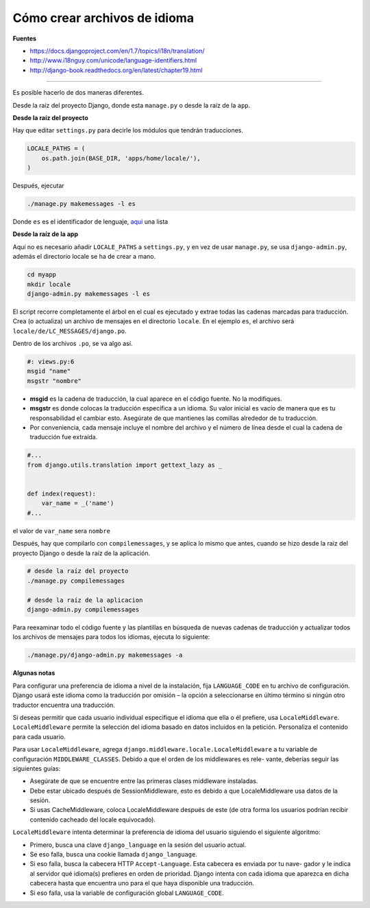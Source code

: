.. _reference-programacion-python-django-how_to_create_language_files:

#############################
Cómo crear archivos de idioma
#############################

**Fuentes**

* https://docs.djangoproject.com/en/1.7/topics/i18n/translation/
* http://www.i18nguy.com/unicode/language-identifiers.html
* http://django-book.readthedocs.org/en/latest/chapter19.html

-------

Es posible hacerlo de dos maneras diferentes.

Desde la raíz del proyecto Django, donde esta ``manage.py`` o desde
la raíz de la ``app``.

**Desde la raíz del proyecto**

Hay que editar ``settings.py`` para decirle los módulos que tendrán
traducciones.

.. code-block:: python

    LOCALE_PATHS = (
        os.path.join(BASE_DIR, 'apps/home/locale/'),
    )

Después, ejecutar

.. code-block:: bash

    ./manage.py makemessages -l es

Donde ``es`` es el identificador de lenguaje, `aqui <http://www.i18nguy.com/unicode/language-identifiers.html>`_ una lista

**Desde la raíz de la app**

Aquí no es necesario añadir ``LOCALE_PATHS`` a ``settings.py``, y en vez de
usar ``manage.py``, se usa ``django-admin.py``, además el directorio locale
se ha de crear a mano.

.. code-block:: bash

    cd myapp
    mkdir locale
    django-admin.py makemessages -l es

El script recorre completamente el árbol en el cual es ejecutado y extrae
todas las cadenas marcadas para traducción. Crea (o actualiza) un archivo
de mensajes en el directorio ``locale``. En el ejemplo ``es``, el archivo
será ``locale/de/LC_MESSAGES/django.po``.


Dentro de los archivos ``.po``, se va algo así.

.. code-block:: python

    #: views.py:6
    msgid "name"
    msgstr "nombre"

* **msgid** es la cadena de traducción, la cual aparece en el código fuente. No la modifiques.
* **msgstr** es donde colocas la traducción específica a un idioma. Su valor inicial es vacío de manera que es tu responsabilidad el cambiar esto. Asegúrate de que mantienes las comillas alrededor de tu traducción.
* Por conveniencia, cada mensaje incluye el nombre del archivo y el número de línea desde el cual la cadena de traducción fue extraída.


.. code-block:: python

    #...
    from django.utils.translation import gettext_lazy as _


    def index(request):
        var_name = _('name')
    #...

el valor de ``var_name`` sera ``nombre``

Después, hay que compilarlo con ``compilemessages``, y se aplica lo mismo
que antes, cuando se hizo desde la raiz del proyecto Django o desde
la raíz de la aplicación.

.. code-block:: bash

    # desde la raíz del proyecto
    ./manage.py compilemessages

    # desde la raíz de la aplicacion
    django-admin.py compilemessages

Para reexaminar todo el código fuente y las plantillas en búsqueda de nuevas cadenas de traducción y
actualizar todos los archivos de mensajes para todos los idiomas, ejecuta lo siguiente:

.. code-block:: bash

    ./manage.py/django-admin.py makemessages -a

**Algunas notas**

Para configurar una preferencia de idioma a nivel de la instalación, fija ``LANGUAGE_CODE`` en tu archivo
de configuración. Django usará este idioma como la traducción por omisión – la opción a seleccionarse
en último término si ningún otro traductor encuentra una traducción.

Si deseas permitir que cada usuario individual especifique el idioma que ella o él prefiere, usa
``LocaleMiddleware``. ``LocaleMiddleware`` permite la selección del idioma basado en datos incluidos
en la petición. Personaliza el contenido para cada usuario.

Para usar ``LocaleMiddleware``, agrega ``django.middleware.locale.LocaleMiddleware`` a tu
variable de configuración ``MIDDLEWARE_CLASSES``. Debido a que el orden de los middlewares es rele-
vante, deberías seguir las siguientes guías:

* Asegúrate de que se encuentre entre las primeras clases middleware instaladas.
* Debe estar ubicado después de SessionMiddleware, esto es debido a que LocaleMiddleware usa datos de la sesión.
* Si usas CacheMiddleware, coloca LocaleMiddleware después de este (de otra forma los usuarios podrían recibir contenido cacheado del locale equivocado).

``LocaleMiddleware`` intenta determinar la preferencia de idioma del usuario siguiendo el siguiente
algoritmo:

* Primero, busca una clave ``django_language`` en la sesión del usuario actual.
* Se eso falla, busca una cookie llamada ``django_language``.
* Si eso falla, busca la cabecera HTTP ``Accept-Language``. Esta cabecera es enviada por tu nave- gador y le indica al servidor qué idioma(s) prefieres en orden de prioridad. Django intenta con cada idioma que aparezca en dicha cabecera hasta que encuentra uno para el que haya disponible una traducción.
* Si eso falla, usa la variable de configuración global ``LANGUAGE_CODE``.
